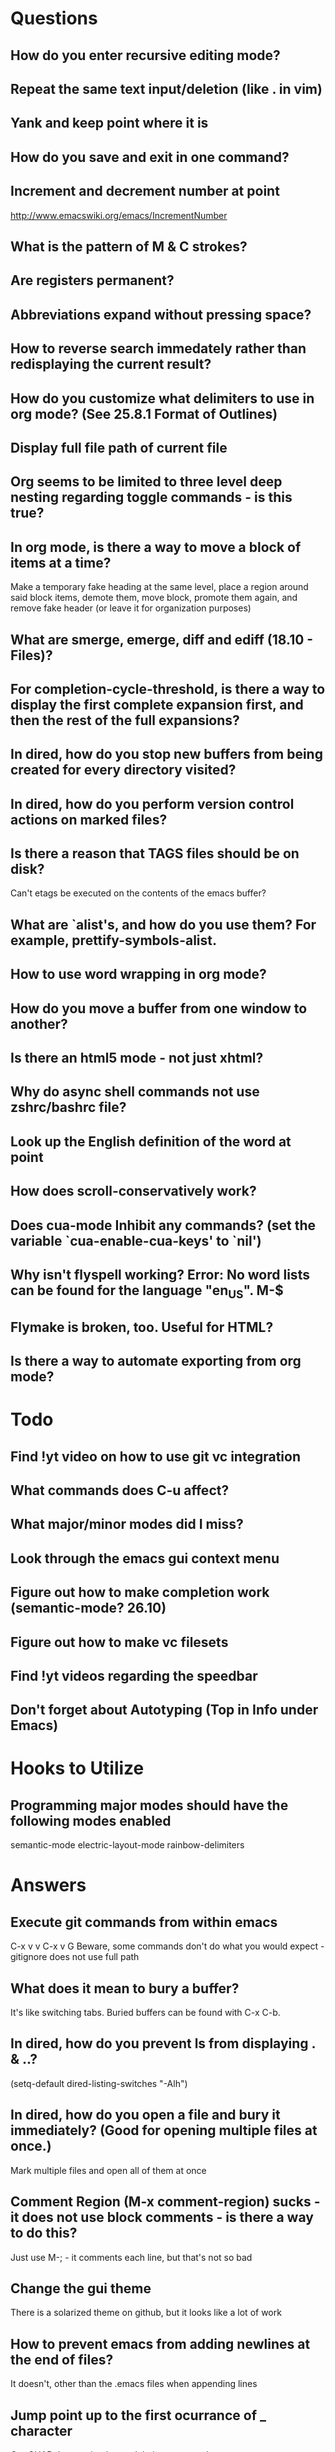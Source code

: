 * Questions

** How do you enter recursive editing mode?

** Repeat the same text input/deletion (like . in vim)

** Yank and keep point where it is

** How do you save and exit in one command?

** Increment and decrement number at point
   http://www.emacswiki.org/emacs/IncrementNumber

** What is the pattern of M & C strokes?

** Are registers permanent?

** Abbreviations expand without pressing space?

** How to reverse search immedately rather than redisplaying the current result?

** How do you customize what delimiters to use in org mode? (See 25.8.1 Format of Outlines)

** Display full file path of current file

** Org seems to be limited to three level deep nesting regarding toggle commands - is this true?

** In org mode, is there a way to move a block of items at a time?
	 Make a temporary fake heading at the same level, place a region around said block items, demote them, move block, promote them again, and remove fake header (or leave it for organization purposes)

** What are smerge, emerge, diff and ediff (18.10 - Files)?

** For completion-cycle-threshold, is there a way to display the first complete expansion first, and then the rest of the full expansions?

** In dired, how do you stop new buffers from being created for every directory visited?

** In dired, how do you perform version control actions on marked files?

** Is there a reason that TAGS files should be on disk?
	 Can't etags be executed on the contents of the emacs buffer?

** What are `alist's, and how do you use them? For example, prettify-symbols-alist.

** How to use word wrapping in org mode?

** How do you move a buffer from one window to another?

** Is there an html5 mode - not just xhtml?

** Why do async shell commands not use zshrc/bashrc file?

** Look up the English definition of the word at point

** How does scroll-conservatively work?

** Does cua-mode Inhibit any commands? (set the variable `cua-enable-cua-keys' to `nil')

** Why isn't flyspell working? Error: No word lists can be found for the language "en_US". M-$

** Flymake is broken, too. Useful for HTML?

** Is there a way to automate exporting from org mode?


* Todo

** Find !yt video on how to use git vc integration

** What commands does C-u affect?

** What major/minor modes did I miss?

** Look through the emacs gui context menu

** Figure out how to make completion work (semantic-mode? 26.10)

** Figure out how to make vc filesets

** Find !yt videos regarding the speedbar

** Don't forget about Autotyping (Top in Info under Emacs)


* Hooks to Utilize

** Programming major modes should have the following modes enabled
	 semantic-mode
	 electric-layout-mode
	 rainbow-delimiters


* Answers

** Execute git commands from within emacs
	 C-x v v
	 C-x v G
	 Beware, some commands don't do what you would expect - gitignore does not use full path

** What does it mean to bury a buffer?
	 It's like switching tabs. Buried buffers can be found with C-x C-b.

** In dired, how do you prevent ls from displaying . & ..?
	 (setq-default dired-listing-switches "-Alh")

** In dired, how do you open a file and bury it immediately? (Good for opening multiple files at once.)
	 Mark multiple files and open all of them at once

** Comment Region (M-x comment-region) sucks - it does not use block comments - is there a way to do this?
	 Just use M-; - it comments each line, but that's not so bad

** Change the gui theme
   There is a solarized theme on github, but it looks like a lot of work

** How to prevent emacs from adding newlines at the end of files?
   It doesn't, other than the .emacs files when appending lines

** Jump point up to the first ocurrance of _ character

   C-s CHAR then navigation or deletion command

** Stop emacs from making #filename# files

   (setq make-backup-files nil)
   (setq auto-save-default nil)

** Highlight/jump to paired delimiter
   C-M-n
   C-M-p

** View the current value of a variable
   C-h v <VARIABLE>

** Set up default character encoding and newlines
   C-h C
   The default system encoding is used by default for new files - it does what you would want

** See if the tab issue can be fixed by defining tab width in Terminator
   Tabs are displayed as a certain width by using literal spaces in the terminal. The number of which can be changed by visiting `M-x describe-variable tab-width' and clicking Customize - changes go into the .emacs config file.


* Give Up

** Reset emacs modes to default
